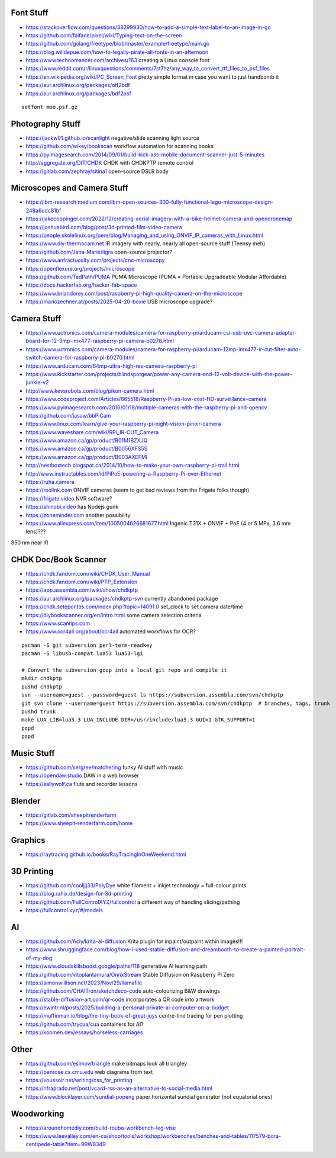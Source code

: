 Font Stuff
----------

* https://stackoverflow.com/questions/38299930/how-to-add-a-simple-text-label-to-an-image-in-go
* https://github.com/faiface/pixel/wiki/Typing-text-on-the-screen
* https://github.com/golang/freetype/blob/master/example/freetype/main.go
* https://blog.willdepue.com/how-to-legally-pirate-all-fonts-in-an-afternoon
* https://www.technomancer.com/archives/163  creating a Linux console font
* https://www.reddit.com/r/linuxquestions/comments/7st7hz/any_way_to_convert_ttf_files_to_psf_files
* https://en.wikipedia.org/wiki/PC_Screen_Font  pretty simple format in case you want to just handbomb it
* https://aur.archlinux.org/packages/otf2bdf
* https://aur.archlinux.org/packages/bdf2psf

::

    setfont moo.psf.gz


Photography Stuff
-----------------

* https://jackw01.github.io/scanlight  negative/slide scanning light source
* https://github.com/wikey/bookscan  workflow automation for scanning books
* https://pyimagesearch.com/2014/09/01/build-kick-ass-mobile-document-scanner-just-5-minutes
* http://aggregate.org/DIT/CHDK  CHDK with CHDKPTP remote control
* https://gitlab.com/zephray/sitina1  open-source DSLR body


Microscopes and Camera Stuff
----------------------------

* https://ibm-research.medium.com/ibm-open-sources-300-fully-functional-lego-microscope-design-248a6cdc81bf
* https://jakecoppinger.com/2022/12/creating-aerial-imagery-with-a-bike-helmet-camera-and-opendronemap
* https://joshuabird.com/blog/post/3d-printed-film-video-camera
* https://people.skolelinux.org/pere/blog/Managing_and_using_ONVIF_IP_cameras_with_Linux.html
* https://www.diy-thermocam.net  IR imagery with nearly, nearly all open-source stuff (Teensy meh)
* https://github.com/Jana-Marie/ligra  open-source projector?
* https://www.anfractuosity.com/projects/cnc-microscopy
* https://openflexure.org/projects/microscope
* https://github.com/TadPath/PUMA  PUMA Microscope (PUMA = Portable Upgradeable Modular Affordable)
* https://docs.hackerfab.org/hacker-fab-space
* https://www.briandorey.com/post/raspberry-pi-high-quality-camera-on-the-microscope
* https://mariozechner.at/posts/2025-04-20-boxie  USB microscope upgrade?


Camera Stuff
------------

* https://www.uctronics.com/camera-modules/camera-for-raspberry-pi/arducam-csi-usb-uvc-camera-adapter-board-for-12-3mp-imx477-raspberry-pi-camera-b0278.html
* https://www.uctronics.com/camera-modules/camera-for-raspberry-pi/arducam-12mp-imx477-ir-cut-filter-auto-switch-camera-for-raspberry-pi-b0270.html
* https://www.arducam.com/64mp-ultra-high-res-camera-raspberry-pi
* https://www.kickstarter.com/projects/blindspotgear/power-any-camera-and-12-volt-device-with-the-power-junkie-v2
* http://www.kevsrobots.com/blog/pikon-camera.html
* https://www.codeproject.com/Articles/665518/Raspberry-Pi-as-low-cost-HD-surveillance-camera
* https://www.pyimagesearch.com/2016/01/18/multiple-cameras-with-the-raspberry-pi-and-opencv
* https://github.com/jasaw/bbPiCam
* https://www.linux.com/learn/give-your-raspberry-pi-night-vision-pinoir-camera
* https://www.waveshare.com/wiki/RPi_IR-CUT_Camera
* https://www.amazon.ca/gp/product/B01M1BZXJQ
* https://www.amazon.ca/gp/product/B0056XFS5S
* https://www.amazon.ca/gp/product/B003AXEFMI
* http://nestboxtech.blogspot.ca/2014/10/how-to-make-your-own-raspberry-pi-trail.html
* http://www.instructables.com/id/PiPoE-powering-a-Raspberry-Pi-over-Ethernet
* https://ruha.camera
* https://reolink.com  ONVIF cameras (seem to get bad reviews from the Frigate folks though)
* https://frigate.video  NVR software?
* https://shinobi.video  has Nodejs gunk
* https://zoneminder.com  another possibility
* https://www.aliexpress.com/item/1005004626681677.html  Ingenic T31X + ONVIF + PoE (4 or 5 MPx, 3.6 mm lens)???

850 nm near IR


CHDK Doc/Book Scanner
---------------------

* https://chdk.fandom.com/wiki/CHDK_User_Manual
* https://chdk.fandom.com/wiki/PTP_Extension
* https://app.assembla.com/wiki/show/chdkptp
* https://aur.archlinux.org/packages/chdkptp-svn  currently abandoned package
* https://chdk.setepontos.com/index.php?topic=14091.0  set_clock to set camera date/time
* https://diybookscanner.org/en/intro.html  some camera selection criteria
* https://www.scantips.com
* https://www.ocr4all.org/about/ocr4all  automated workflows for OCR?

::

    pacman -S git subversion perl-term-readkey
    pacman -S libusb-compat lua53 lua53-lgi

    # Convert the subversion goop into a local git repo and compile it
    mkdir chdkptp
    pushd chdkptp
    svn --username=guest --password=guest ls https://subversion.assembla.com/svn/chdkptp
    git svn clone --username=guest https://subversion.assembla.com/svn/chdkptp  # branches, tags, trunk
    pushd trunk
    make LUA_LIB=lua5.3 LUA_INCLUDE_DIR=/usr/include/lua5.3 GUI=1 GTK_SUPPORT=1
    popd
    popd


Music Stuff
-----------

* https://github.com/sergree/matchering  funky AI stuff with music
* https://opendaw.studio  DAW in a web browser
* https://sallywolf.ca  flute and recorder lessons


Blender
-------

* https://gitlab.com/sheepitrenderfarm
* https://www.sheepit-renderfarm.com/home


Graphics
--------

* https://raytracing.github.io/books/RayTracingInOneWeekend.html


3D Printing
-----------

* https://github.com/cooljjj33/PolyDye  white filament + inkjet technology = full-colour prints
* https://blog.rahix.de/design-for-3d-printing
* https://github.com/FullControlXYZ/fullcontrol  a different way of handling slicing/pathing
* https://fullcontrol.xyz/#/models


AI
--

* https://github.com/Acly/krita-ai-diffusion  Krita plugin for inpaint/outpaint within images!!!
* https://www.shruggingface.com/blog/how-i-used-stable-diffusion-and-dreambooth-to-create-a-painted-portrait-of-my-dog
* https://www.cloudskillsboost.google/paths/118  generative AI learning path
* https://github.com/vitoplantamura/OnnxStream  Stable Diffusion on Raspberry Pi Zero
* https://simonwillison.net/2023/Nov/29/llamafile
* https://github.com/CHAITron/sketchdeco-code  auto-colourizing B&W drawings
* https://stable-diffusion-art.com/qr-code  incorporates a QR code into artwork
* https://ewintr.nl/posts/2025/building-a-personal-private-ai-computer-on-a-budget
* https://muffinman.io/blog/the-tiny-book-of-great-joys  centre-line tracing for pen plotting
* https://github.com/trycua/cua  containers for AI?
* https://koomen.dev/essays/horseless-carriages


Other
-----

* https://github.com/esimov/triangle  make bitmaps look all triangley
* https://penrose.cs.cmu.edu  web diagrams from text
* https://voussoir.net/writing/css_for_printing
* https://nfraprado.net/post/vcard-rss-as-an-alternative-to-social-media.html
* https://www.blocklayer.com/sundial-popeng  paper horizontal sundial generator (not equatorial ones)


Woodworking
-----------

* https://aroundhomediy.com/build-roubo-workbench-leg-vise
* https://www.leevalley.com/en-ca/shop/tools/workshop/workbenches/benches-and-tables/117579-bora-centipede-table?item=99W8349
